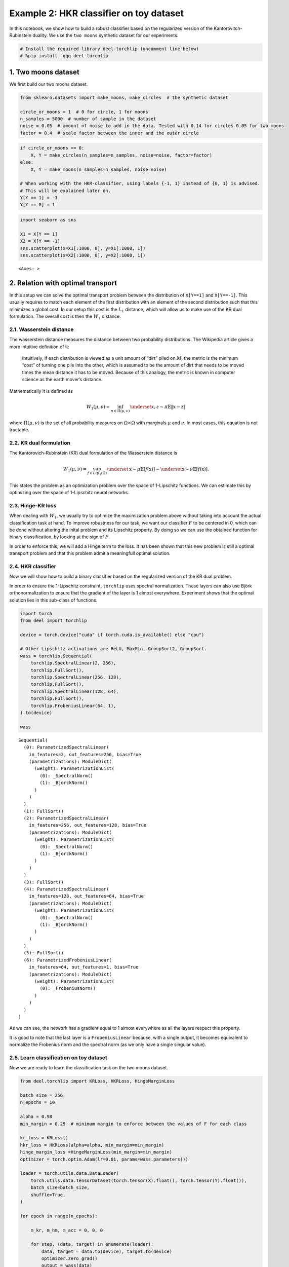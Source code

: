 Example 2: HKR classifier on toy dataset
========================================

|Open in Colab|

In this notebook, we show how to build a robust classifier based on the
regularized version of the Kantorovitch-Rubinstein duality. We use the
``two moons`` synthetic dataset for our experiments.

.. |Open in Colab| image:: https://colab.research.google.com/assets/colab-badge.svg
   :target: https://colab.research.google.com/github/deel-ai/deel-torchlip/blob/master/docs/notebooks/wasserstein_toy_classification.ipynb

.. code:: ipython3

    # Install the required library deel-torchlip (uncomment line below)
    # %pip install -qqq deel-torchlip

1. Two moons dataset
--------------------

We first build our two moons dataset.

.. code:: ipython3

    from sklearn.datasets import make_moons, make_circles  # the synthetic dataset
    
    circle_or_moons = 1  # 0 for circle, 1 for moons
    n_samples = 5000  # number of sample in the dataset
    noise = 0.05  # amount of noise to add in the data. Tested with 0.14 for circles 0.05 for two moons
    factor = 0.4  # scale factor between the inner and the outer circle

.. code:: ipython3

    if circle_or_moons == 0:
        X, Y = make_circles(n_samples=n_samples, noise=noise, factor=factor)
    else:
        X, Y = make_moons(n_samples=n_samples, noise=noise)
    
    # When working with the HKR-classifier, using labels {-1, 1} instead of {0, 1} is advised.
    # This will be explained later on.
    Y[Y == 1] = -1
    Y[Y == 0] = 1

.. code:: ipython3

    import seaborn as sns
    
    X1 = X[Y == 1]
    X2 = X[Y == -1]
    sns.scatterplot(x=X1[:1000, 0], y=X1[:1000, 1])
    sns.scatterplot(x=X2[:1000, 0], y=X2[:1000, 1])




.. parsed-literal::

    <Axes: >




.. image:: wasserstein_toy_classification_files/wasserstein_toy_classification_5_1.png


2. Relation with optimal transport
----------------------------------

In this setup we can solve the optimal transport problem between the
distribution of ``X[Y==1]`` and ``X[Y==-1]``. This usually requires to
match each element of the first distribution with an element of the
second distribution such that this minimizes a global cost. In our setup
this cost is the :math:`L_1` distance, which will allow us to make use
of the KR dual formulation. The overall cost is then the :math:`W_1`
distance.

2.1. Wasserstein distance
~~~~~~~~~~~~~~~~~~~~~~~~~

The wasserstein distance measures the distance between two probability
distributions. The Wikipedia article gives a more intuitive definition
of it:

   Intuitively, if each distribution is viewed as a unit amount of
   “dirt” piled on :math:`M`, the metric is the minimum “cost” of
   turning one pile into the other, which is assumed to be the amount of
   dirt that needs to be moved times the mean distance it has to be
   moved. Because of this analogy, the metric is known in computer
   science as the earth mover’s distance.

Mathematically it is defined as

.. math::


   W_1(\mu, \nu) = \inf_{\pi \in \Pi(\mu,\nu)} \underset{x, z \sim \pi}{\mathbb{E}} \Vert{} \textbf{x}-\textbf{z} \Vert{}

where :math:`\Pi(\mu,\nu)` is the set of all probability measures on
:math:`\Omega\times \Omega` with marginals :math:`\mu` and :math:`\nu`.
In most cases, this equation is not tractable.

2.2. KR dual formulation
~~~~~~~~~~~~~~~~~~~~~~~~

The Kantorovich-Rubinstein (KR) dual formulation of the Wasserstein
distance is

.. math::


   W_1(\mu, \nu) = \sup_{f \in Lip_1(\Omega)} \underset{\textbf{x} \sim \mu}{\mathbb{E}}
   \left[f(\textbf{x} )\right] -\underset{\textbf{x} \sim \nu}{\mathbb{E}}
   \left[f(\textbf{x} )\right].

This states the problem as an optimization problem over the space of
1-Lipschitz functions. We can estimate this by optimizing over the space
of 1-Lipschitz neural networks.

2.3. Hinge-KR loss
~~~~~~~~~~~~~~~~~~

When dealing with :math:`W_1`, we usually try to optimize the
maximization problem above without taking into account the actual
classification task at hand. To improve robustness for our task, we want
our classifier :math:`F` to be centered in 0, which can be done without
altering the inital problem and its Lipschitz property. By doing so we
can use the obtained function for binary classification, by looking at
the sign of :math:`F`.

In order to enforce this, we will add a Hinge term to the loss. It has
been shown that this new problem is still a optimal transport problem
and that this problem admit a meaningfull optimal solution.

2.4. HKR classifier
~~~~~~~~~~~~~~~~~~~

Now we will show how to build a binary classifier based on the
regularized version of the KR dual problem.

In order to ensure the 1-Lipschitz constraint, ``torchlip`` uses
spectral normalization. These layers can also use Björk
orthonormalization to ensure that the gradient of the layer is 1 almost
everywhere. Experiment shows that the optimal solution lies in this
sub-class of functions.

.. code:: ipython3

    import torch
    from deel import torchlip
    
    device = torch.device("cuda" if torch.cuda.is_available() else "cpu")
    
    # Other Lipschitz activations are ReLU, MaxMin, GroupSort2, GroupSort.
    wass = torchlip.Sequential(
        torchlip.SpectralLinear(2, 256),
        torchlip.FullSort(),
        torchlip.SpectralLinear(256, 128),
        torchlip.FullSort(),
        torchlip.SpectralLinear(128, 64),
        torchlip.FullSort(),
        torchlip.FrobeniusLinear(64, 1),
    ).to(device)
    
    wass




.. parsed-literal::

    Sequential(
      (0): ParametrizedSpectralLinear(
        in_features=2, out_features=256, bias=True
        (parametrizations): ModuleDict(
          (weight): ParametrizationList(
            (0): _SpectralNorm()
            (1): _BjorckNorm()
          )
        )
      )
      (1): FullSort()
      (2): ParametrizedSpectralLinear(
        in_features=256, out_features=128, bias=True
        (parametrizations): ModuleDict(
          (weight): ParametrizationList(
            (0): _SpectralNorm()
            (1): _BjorckNorm()
          )
        )
      )
      (3): FullSort()
      (4): ParametrizedSpectralLinear(
        in_features=128, out_features=64, bias=True
        (parametrizations): ModuleDict(
          (weight): ParametrizationList(
            (0): _SpectralNorm()
            (1): _BjorckNorm()
          )
        )
      )
      (5): FullSort()
      (6): ParametrizedFrobeniusLinear(
        in_features=64, out_features=1, bias=True
        (parametrizations): ModuleDict(
          (weight): ParametrizationList(
            (0): _FrobeniusNorm()
          )
        )
      )
    )



As we can see, the network has a gradient equal to 1 almost everywhere
as all the layers respect this property.

It is good to note that the last layer is a ``FrobeniusLinear`` because,
with a single output, it becomes equivalent to normalize the Frobenius
norm and the spectral norm (as we only have a single singular value).

2.5. Learn classification on toy dataset
~~~~~~~~~~~~~~~~~~~~~~~~~~~~~~~~~~~~~~~~

Now we are ready to learn the classification task on the two moons
dataset.

.. code:: ipython3

    from deel.torchlip import KRLoss, HKRLoss, HingeMarginLoss
    
    batch_size = 256
    n_epochs = 10
    
    alpha = 0.98
    min_margin = 0.29  # minimum margin to enforce between the values of F for each class
    
    kr_loss = KRLoss()
    hkr_loss = HKRLoss(alpha=alpha, min_margin=min_margin)
    hinge_margin_loss =HingeMarginLoss(min_margin=min_margin)
    optimizer = torch.optim.Adam(lr=0.01, params=wass.parameters())
    
    loader = torch.utils.data.DataLoader(
        torch.utils.data.TensorDataset(torch.tensor(X).float(), torch.tensor(Y).float()),
        batch_size=batch_size,
        shuffle=True,
    )
    
    for epoch in range(n_epochs):
    
        m_kr, m_hm, m_acc = 0, 0, 0
    
        for step, (data, target) in enumerate(loader):
            data, target = data.to(device), target.to(device)
            optimizer.zero_grad()
            output = wass(data)
            loss = hkr_loss(output, target)
            loss.backward()
            optimizer.step()
    
            m_kr += kr_loss(output, target)
            m_hm += hinge_margin_loss(output, target)
            m_acc += (
                torch.sign(output.view(target.shape)) == torch.sign(target)
            ).sum() / len(target)
    
        print(f"Epoch {epoch + 1}/{n_epochs}")
        print(
            f"loss: {loss:.04f} - "
            f"KR: {m_kr / (step + 1):.04f} - "
            f"hinge: {m_hm / (step + 1):.04f} - "
            f"accuracy: {m_acc / (step + 1):.04f}"
        )



.. parsed-literal::

    Epoch 1/10
    loss: 0.1045 - KR: 0.0198 - hinge: 0.1362 - accuracy: 0.5065
    Epoch 2/10
    loss: 0.0195 - KR: 0.2597 - hinge: 0.0510 - accuracy: 0.8651


.. parsed-literal::

    Epoch 3/10
    loss: 0.0021 - KR: 0.4625 - hinge: 0.0193 - accuracy: 0.9495
    Epoch 4/10
    loss: -0.0094 - KR: 0.4755 - hinge: 0.0046 - accuracy: 0.9947


.. parsed-literal::

    Epoch 5/10
    loss: -0.0107 - KR: 0.5690 - hinge: 0.0014 - accuracy: 0.9996
    Epoch 6/10
    loss: -0.0135 - KR: 0.6430 - hinge: 0.0011 - accuracy: 0.9998


.. parsed-literal::

    Epoch 7/10
    loss: -0.0129 - KR: 0.6983 - hinge: 0.0014 - accuracy: 0.9990
    Epoch 8/10
    loss: -0.0119 - KR: 0.7164 - hinge: 0.0012 - accuracy: 0.9994


.. parsed-literal::

    Epoch 9/10
    loss: -0.0149 - KR: 0.7620 - hinge: 0.0014 - accuracy: 0.9994
    Epoch 10/10
    loss: -0.0152 - KR: 0.7569 - hinge: 0.0012 - accuracy: 0.9992


2.6. Plot output countour line
~~~~~~~~~~~~~~~~~~~~~~~~~~~~~~

As we can see, the classifier gets a pretty good accuracy. We now look
at the actual function. Since we are in a two-dimensional space, we can
draw a countour plot to visualize :math:`F`.

.. code:: ipython3

    import matplotlib.pyplot as plt
    import numpy as np
    
    x = np.linspace(X[:, 0].min() - 0.2, X[:, 0].max() + 0.2, 120)
    y = np.linspace(X[:, 1].min() - 0.2, X[:, 1].max() + 0.2, 120)
    xx, yy = np.meshgrid(x, y, sparse=False)
    X_pred = np.stack((xx.ravel(), yy.ravel()), axis=1)
    
    # Make predictions from F:
    Y_pred = wass(torch.tensor(X_pred).float().to(device))
    Y_pred = Y_pred.reshape(x.shape[0], y.shape[0]).detach().cpu().numpy()
    
    # We are also going to check the exported version:
    vwass = wass.vanilla_export()
    
    Y_predv = vwass(torch.tensor(X_pred).float().to(device))
    Y_predv = Y_predv.reshape(x.shape[0], y.shape[0]).detach().cpu().numpy()
    
    # Plot the results:
    fig, (ax1, ax2) = plt.subplots(1, 2, figsize=(20, 6))
    
    sns.scatterplot(x=X[Y == 1, 0], y=X[Y == 1, 1], alpha=0.1, ax=ax1)
    sns.scatterplot(x=X[Y == -1, 0], y=X[Y == -1, 1], alpha=0.1, ax=ax1)
    cset = ax1.contour(xx, yy, Y_pred, cmap="twilight", levels=np.arange(-1.2, 1.2, 0.4))
    ax1.clabel(cset, inline=1, fontsize=10)
    
    sns.scatterplot(x=X[Y == 1, 0], y=X[Y == 1, 1], alpha=0.1, ax=ax2)
    sns.scatterplot(x=X[Y == -1, 0], y=X[Y == -1, 1], alpha=0.1, ax=ax2)
    cset = ax2.contour(xx, yy, Y_predv, cmap="twilight", levels=np.arange(-1.2, 1.2, 0.4))
    ax2.clabel(cset, inline=1, fontsize=10)




.. parsed-literal::

    <a list of 4 text.Text objects>




.. image:: wasserstein_toy_classification_files/wasserstein_toy_classification_12_1.png


The ``vanilla_export()`` method allows us to obtain a ``torch`` module
without the overhead from the 1-Lipschitz constraints after training.

.. container:: alert alert-block alert-danger
